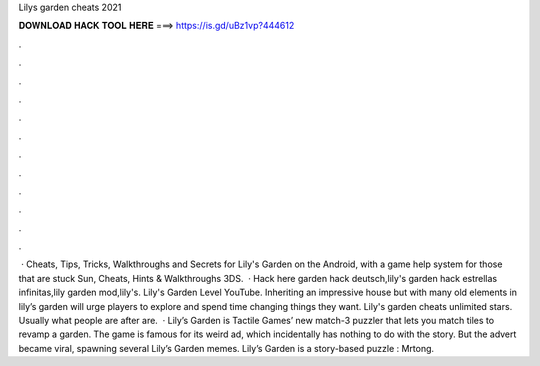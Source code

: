 Lilys garden cheats 2021

𝐃𝐎𝐖𝐍𝐋𝐎𝐀𝐃 𝐇𝐀𝐂𝐊 𝐓𝐎𝐎𝐋 𝐇𝐄𝐑𝐄 ===> https://is.gd/uBz1vp?444612

.

.

.

.

.

.

.

.

.

.

.

.

 · Cheats, Tips, Tricks, Walkthroughs and Secrets for Lily's Garden on the Android, with a game help system for those that are stuck Sun, Cheats, Hints & Walkthroughs 3DS.  · Hack here garden hack deutsch,lily's garden hack estrellas infinitas,lily garden mod,lily's. Lily's Garden Level YouTube. Inheriting an impressive house but with many old elements in lily’s garden will urge players to explore and spend time changing things they want. Lily's garden cheats unlimited stars. Usually what people are after are.  · Lily’s Garden is Tactile Games’ new match-3 puzzler that lets you match tiles to revamp a garden. The game is famous for its weird ad, which incidentally has nothing to do with the story. But the advert became viral, spawning several Lily’s Garden memes. Lily’s Garden is a story-based puzzle : Mrtong.